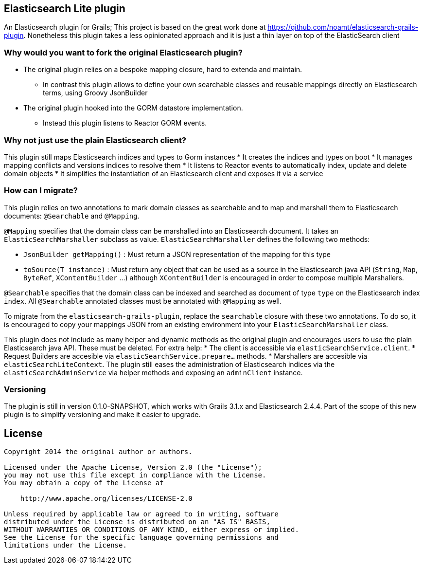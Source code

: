 == Elasticsearch Lite plugin

An Elasticsearch plugin for Grails; This project is based on the great work done at https://github.com/noamt/elasticsearch-grails-plugin.
Nonetheless this plugin takes a less opinionated approach and it is just a thin layer on top of the ElasticSearch client

=== Why would you want to fork the original Elasticsearch plugin?

* The original plugin relies on a bespoke mapping closure, hard to extenda and maintain.
** In contrast this plugin allows to define your own searchable classes and reusable mappings directly on Elasticsearch terms, using Groovy JsonBuilder
* The original plugin hooked into the GORM datastore implementation.
** Instead this plugin listens to Reactor GORM events.

=== Why not just use the plain Elasticsearch client?

This plugin still maps Elasticsearch indices and types to Gorm instances
* It creates the indices and types on boot
* It manages mapping conflicts and versions indices to resolve them
* It listens to Reactor events to automatically index, update and delete domain objects
* It simplifies the instantiation of an Elasticsearch client and exposes it via a service

=== How can I migrate?

This plugin relies on two annotations to mark domain classes as searchable and to map and marshall them to Elasticsearch documents: `@Searchable` and `@Mapping`.

`@Mapping` specifies that the domain class can be marshalled into an Elasticsearch document. It takes an `ElasticSearchMarshaller` subclass as value.
`ElasticSearchMarshaller` defines the following two methods:

* `JsonBuilder getMapping()` : Must return a JSON representation of the mapping for this type
* `toSource(T instance)` : Must return any object that can be used as a source in the Elasticsearch java API (`String`, `Map`, `ByteRef`, `XContentBuilder` ...) although `XContentBuilder` is encouraged in order to compose multiple Marshallers.

`@Searchable` specifies that the domain class can be indexed and searched as document of type `type` on the Elasticsearch index `index`. All `@Searchable` annotated classes must be annotated with `@Mapping` as well.

To migrate from the `elasticsearch-grails-plugin`, replace the `searchable` closure with these two annotations. To do so, it is encouraged to copy your mappings JSON from an existing environment into your `ElasticSearchMarshaller` class.

This plugin does not include as many helper and dynamic methods as the original plugin and encourages users to use the plain Elasticsearch java API. These must be deleted. For extra help:
* The client is accessible via `elasticSearchService.client`.
* Request Builders are accesible via `elasticSearchService.prepare...` methods.
* Marshallers are accesible via `elasticSearchLiteContext`.
The plugin still eases the administration of Elasticsearch indices via the `elasticSearchAdminService` via helper methods and exposing an `adminClient` instance.

=== Versioning

The plugin is still in version 0.1.0-SNAPSHOT, which works with Grails 3.1.x and Elasticsearch 2.4.4. Part of the scope of this new plugin is to simplify versioning and make it easier to upgrade.

== License

----
Copyright 2014 the original author or authors.

Licensed under the Apache License, Version 2.0 (the "License");
you may not use this file except in compliance with the License.
You may obtain a copy of the License at

    http://www.apache.org/licenses/LICENSE-2.0

Unless required by applicable law or agreed to in writing, software
distributed under the License is distributed on an "AS IS" BASIS,
WITHOUT WARRANTIES OR CONDITIONS OF ANY KIND, either express or implied.
See the License for the specific language governing permissions and
limitations under the License.
----
